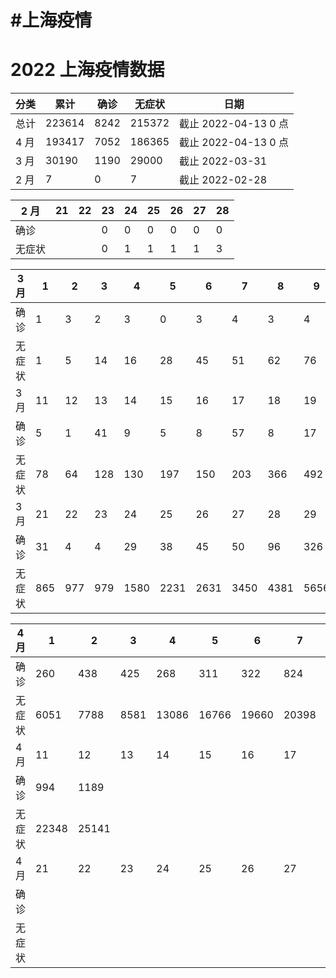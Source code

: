 * #上海疫情
* 2022 上海疫情数据

#+NANE: total
| 分类      |      累计 |      确诊 |    无症状 | 日期                 |
|-----------|-----------|-----------|-----------|----------------------|
| 总计      |    223614 |      8242 |    215372 | 截止 2022-04-13 0 点 |
| 4 月      |    193417 |      7052 |    186365 | 截止 2022-04-13 0 点 |
| 3 月      |     30190 |      1190 |     29000 | 截止 2022-03-31      |
| 2 月      |         7 |         0 |         7 | 截止 2022-02-28      |
#+TBLFM: @6$3=remote(d2, @2$4) + remote(d2, @2$5) + remote(d2, @2$6)+ remote(d2, @2$7)+ remote(d2, @2$8)+ remote(d2, @2$9)
#+TBLFM: @6$4=remote(d2, @3$4) + remote(d2, @3$5) + remote(d2, @3$6)+ remote(d2, @3$7)+ remote(d2, @3$8)+ remote(d2, @3$9)
#+TBLFM: @6$2=@6$3+@6$4
#+TBLFM: @5$3=remote(d3, @8$2) + remote(d3, @8$3) + remote(d3, @8$4) + remote(d3, @8$5) + remote(d3, @8$6)+ remote(d3, @8$7)+ remote(d3, @8$8)+ remote(d3, @8$9)+ remote(d3, @8$10 + remote(d3, @8$11) + remote(d3, @8$12) + remote(d3, @5$2) + remote(d3, @5$3) + remote(d3, @5$4) + remote(d3, @5$5) + remote(d3, @5$6)+ remote(d3, @5$7)+ remote(d3, @5$8)+ remote(d3, @5$9)+ remote(d3, @5$10)+ remote(d3, @5$11) + remote(d3, @2$2) + remote(d3, @2$3) + remote(d3, @2$4) + remote(d3, @2$5) + remote(d3, @2$6)+ remote(d3, @2$7)+ remote(d3, @2$8)+ remote(d3, @2$9)+ remote(d3, @2$10)+ remote(d3, @2$11)
#+TBLFM: @5$4=remote(d3, @3$2) + remote(d3, @3$3) + remote(d3, @3$4) + remote(d3, @3$5) + remote(d3, @3$6)+ remote(d3, @3$7)+ remote(d3, @3$8)+ remote(d3, @3$9)+ remote(d3, @3$10 + remote(d3, @3$11) + remote(d3, @6$2) + remote(d3, @6$3) + remote(d3, @6$4) + remote(d3, @6$5) + remote(d3, @6$6)+ remote(d3, @6$7)+ remote(d3, @6$8)+ remote(d3, @6$9)+ remote(d3, @6$10 + remote(d3, @6$11) + remote(d3, @9$2) + remote(d3, @9$3) + remote(d3, @9$4) + remote(d3, @9$5) + remote(d3, @9$6)+ remote(d3, @9$7)+ remote(d3, @9$8)+ remote(d3, @9$9)+ remote(d3, @9$10 + remote(d3, @9$11) + remote(d3, @9$12)
#+TBLFM: @5$2=@5$3+@5$4
#+TBLFM: @4$3=remote(d4, @5$3) + remote(d4, @5$2) + remote(d4, @2$2) + remote(d4, @2$3) + remote(d4, @2$4) + remote(d4, @2$5) + remote(d4, @2$6)+ remote(d4, @2$7)+ remote(d4, @2$8)+ remote(d4, @2$9)+ remote(d4, @2$10 + remote(d4, @2$11)
#+TBLFM: @4$4=remote(d4, @6$3) + remote(d4, @6$2) + remote(d4, @3$2) + remote(d4, @3$3) + remote(d4, @3$4) + remote(d4, @3$5) + remote(d4, @3$6)+ remote(d4, @3$7)+ remote(d4, @3$8)+ remote(d4, @3$9)+ remote(d4, @3$10 + remote(d4, @3$11)
#+TBLFM: @4$2=@4$3+@4$4
#+TBLFM: @3$2..@3$4=vsum(@4..@>);f2
#+TBLFM: @3$5='(concat "截止 " (format-time-string "%Y-%m-%d") " 0 点");N
#+TBLFM: @4$5='(concat "截止 " (format-time-string "%Y-%m-%d") " 0 点");N

#+NAME: d2
| 2 月   |    21 |    22 |   23  |    24 |    25 |   26  |    27 |   28  |
|--------|-------|-------|-------|-------|-------|-------|-------|-------|
| 确诊   |       |       |     0 |     0 |     0 |     0 |     0 |     0 |
| 无症状 |       |       |     0 |     1 |     1 |     1 |     1 |     3 |

#+NAME: d3
| 3 月   |     1 |     2 |     3 |     4 |     5 |     6 |     7 |     8 |     9 |    10 |       |
|--------|-------|-------|-------|-------|-------|-------|-------|-------|-------|-------|-------|
| 确诊   |     1 |     3 |     2 |     3 |     0 |     3 |     4 |     3 |     4 |    11 |       |
| 无症状 |     1 |     5 |    14 |    16 |    28 |    45 |    51 |    62 |    76 |     3 |       |
| 3 月   |    11 |    12 |    13 |    14 |    15 |    16 |    17 |    18 |    19 |    20 |       |
|--------|-------|-------|-------|-------|-------|-------|-------|-------|-------|-------|-------|
| 确诊   |     5 |     1 |    41 |     9 |     5 |     8 |    57 |     8 |    17 |    24 |       |
| 无症状 |    78 |    64 |   128 |   130 |   197 |   150 |   203 |   366 |   492 |   734 |       |
| 3 月   |    21 |    22 |    23 |    24 |    25 |    26 |    27 |    28 |    29 |    30 |    31 |
|--------|-------|-------|-------|-------|-------|-------|-------|-------|-------|-------|-------|
| 确诊   |    31 |     4 |     4 |    29 |    38 |    45 |    50 |    96 |   326 |   355 |   358 |
| 无症状 |   865 |   977 |   979 |  1580 |  2231 |  2631 |  3450 |  4381 |  5656 |  5298 |  4144 |

#+NAME: d4
| 4 月   |     1 |     2 |     3 |     4 |     5 |     6 |     7 |     8 |     9 |    10 |
|--------|-------|-------|-------|-------|-------|-------|-------|-------|-------|-------|
| 确诊   |   260 |   438 |   425 |   268 |   311 |   322 |   824 |  1015 |  1006 |   914 |
| 无症状 |  6051 |  7788 |  8581 | 13086 | 16766 | 19660 | 20398 | 22609 | 23937 | 25173 |
| 4 月   |    11 |    12 |    13 |    14 |    15 |    16 |    17 |    18 |    19 |    20 |
|--------|-------|-------|-------|-------|-------|-------|-------|-------|-------|-------|
| 确诊   |   994 |  1189 |       |       |       |       |       |       |       |       |
| 无症状 | 22348 | 25141 |       |       |       |       |       |       |       |       |
| 4 月   |    21 |    22 |    23 |    24 |    25 |    26 |    27 |    28 |    29 |    30 |
|--------|-------|-------|-------|-------|-------|-------|-------|-------|-------|-------|
| 确诊   |       |       |       |       |       |       |       |       |       |       |
| 无症状 |       |       |       |       |       |       |       |       |       |       |
